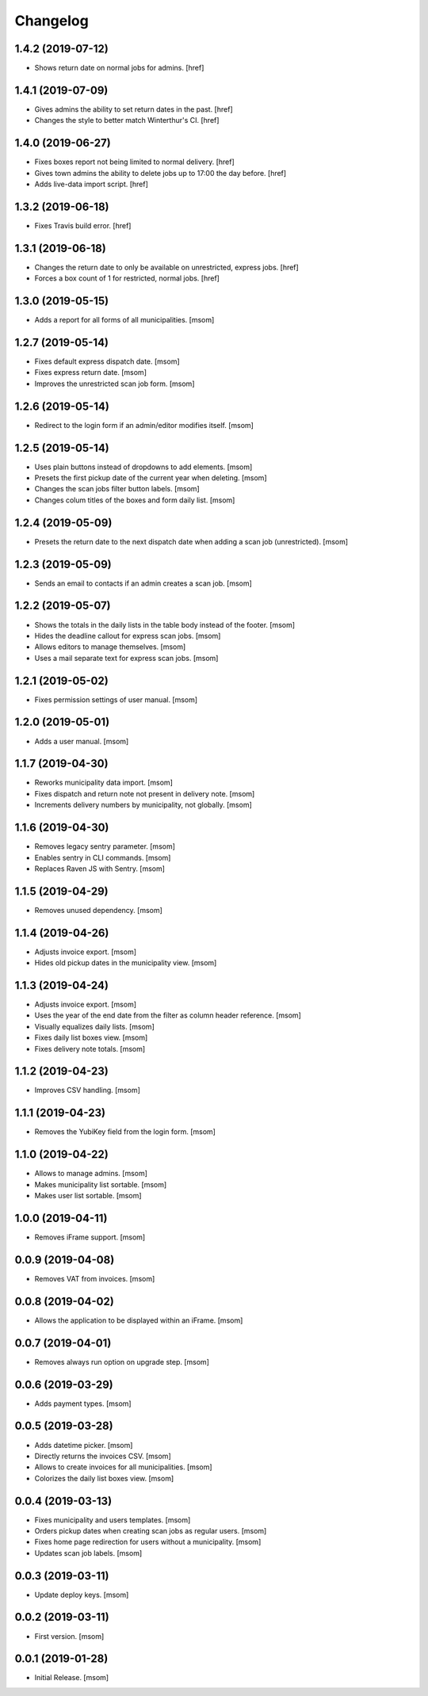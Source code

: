 Changelog
---------
1.4.2 (2019-07-12)
~~~~~~~~~~~~~~~~~~~

- Shows return date on normal jobs for admins.
  [href]

1.4.1 (2019-07-09)
~~~~~~~~~~~~~~~~~~~

- Gives admins the ability to set return dates in the past.
  [href]

- Changes the style to better match Winterthur's CI.
  [href]

1.4.0 (2019-06-27)
~~~~~~~~~~~~~~~~~~~

- Fixes boxes report not being limited to normal delivery.
  [href]

- Gives town admins the ability to delete jobs up to 17:00 the day before.
  [href]

- Adds live-data import script.
  [href]

1.3.2 (2019-06-18)
~~~~~~~~~~~~~~~~~~~

- Fixes Travis build error.
  [href]

1.3.1 (2019-06-18)
~~~~~~~~~~~~~~~~~~~

- Changes the return date to only be available on unrestricted, express jobs.
  [href]

- Forces a box count of 1 for restricted, normal jobs.
  [href]

1.3.0 (2019-05-15)
~~~~~~~~~~~~~~~~~~~

- Adds a report for all forms of all municipalities.
  [msom]

1.2.7 (2019-05-14)
~~~~~~~~~~~~~~~~~~~

- Fixes default express dispatch date.
  [msom]

- Fixes express return date.
  [msom]

- Improves the unrestricted scan job form.
  [msom]

1.2.6 (2019-05-14)
~~~~~~~~~~~~~~~~~~~

- Redirect to the login form if an admin/editor modifies itself.
  [msom]

1.2.5 (2019-05-14)
~~~~~~~~~~~~~~~~~~~

- Uses plain buttons instead of dropdowns to add elements.
  [msom]

- Presets the first pickup date of the current year when deleting.
  [msom]

- Changes the scan jobs filter button labels.
  [msom]

- Changes colum titles of the boxes and form daily list.
  [msom]

1.2.4 (2019-05-09)
~~~~~~~~~~~~~~~~~~~

- Presets the return date to the next dispatch date when adding a scan job
  (unrestricted).
  [msom]

1.2.3 (2019-05-09)
~~~~~~~~~~~~~~~~~~~

- Sends an email to contacts if an admin creates a scan job.
  [msom]

1.2.2 (2019-05-07)
~~~~~~~~~~~~~~~~~~~

- Shows the totals in the daily lists in the table body instead of the footer.
  [msom]

- Hides the deadline callout for express scan jobs.
  [msom]

- Allows editors to manage themselves.
  [msom]

- Uses a mail separate text for express scan jobs.
  [msom]

1.2.1 (2019-05-02)
~~~~~~~~~~~~~~~~~~~

- Fixes permission settings of user manual.
  [msom]

1.2.0 (2019-05-01)
~~~~~~~~~~~~~~~~~~~

- Adds a user manual.
  [msom]

1.1.7 (2019-04-30)
~~~~~~~~~~~~~~~~~~~

- Reworks municipality data import.
  [msom]

- Fixes dispatch and return note not present in delivery note.
  [msom]

- Increments delivery numbers by municipality, not globally.
  [msom]

1.1.6 (2019-04-30)
~~~~~~~~~~~~~~~~~~~

- Removes legacy sentry parameter.
  [msom]

- Enables sentry in CLI commands.
  [msom]

- Replaces Raven JS with Sentry.
  [msom]

1.1.5 (2019-04-29)
~~~~~~~~~~~~~~~~~~~

- Removes unused dependency.
  [msom]

1.1.4 (2019-04-26)
~~~~~~~~~~~~~~~~~~~

- Adjusts invoice export.
  [msom]

- Hides old pickup dates in the municipality view.
  [msom]

1.1.3 (2019-04-24)
~~~~~~~~~~~~~~~~~~~

- Adjusts invoice export.
  [msom]

- Uses the year of the end date from the filter as column header reference.
  [msom]

- Visually equalizes daily lists.
  [msom]

- Fixes daily list boxes view.
  [msom]

- Fixes delivery note totals.
  [msom]

1.1.2 (2019-04-23)
~~~~~~~~~~~~~~~~~~~

- Improves CSV handling.
  [msom]

1.1.1 (2019-04-23)
~~~~~~~~~~~~~~~~~~~

- Removes the YubiKey field from the login form.
  [msom]

1.1.0 (2019-04-22)
~~~~~~~~~~~~~~~~~~~

- Allows to manage admins.
  [msom]

- Makes municipality list sortable.
  [msom]

- Makes user list sortable.
  [msom]

1.0.0 (2019-04-11)
~~~~~~~~~~~~~~~~~~~

- Removes iFrame support.
  [msom]

0.0.9 (2019-04-08)
~~~~~~~~~~~~~~~~~~~

- Removes VAT from invoices.
  [msom]

0.0.8 (2019-04-02)
~~~~~~~~~~~~~~~~~~~

- Allows the application to be displayed within an iFrame.
  [msom]

0.0.7 (2019-04-01)
~~~~~~~~~~~~~~~~~~~

- Removes always run option on upgrade step.
  [msom]

0.0.6 (2019-03-29)
~~~~~~~~~~~~~~~~~~~

- Adds payment types.
  [msom]

0.0.5 (2019-03-28)
~~~~~~~~~~~~~~~~~~~

- Adds datetime picker.
  [msom]

- Directly returns the invoices CSV.
  [msom]

- Allows to create invoices for all municipalities.
  [msom]

- Colorizes the daily list boxes view.
  [msom]

0.0.4 (2019-03-13)
~~~~~~~~~~~~~~~~~~~

- Fixes municipality and users templates.
  [msom]

- Orders pickup dates when creating scan jobs as regular users.
  [msom]

- Fixes home page redirection for users without a municipality.
  [msom]

- Updates scan job labels.
  [msom]

0.0.3 (2019-03-11)
~~~~~~~~~~~~~~~~~~~

- Update deploy keys.
  [msom]

0.0.2 (2019-03-11)
~~~~~~~~~~~~~~~~~~~

- First version.
  [msom]

0.0.1 (2019-01-28)
~~~~~~~~~~~~~~~~~~~

- Initial Release.
  [msom]
